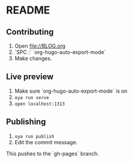 * README

** Contributing
1. Open file://BLOG.org
2. `SPC :` `org-hugo-auto-export-mode`
3. Make changes.

** Live preview
1. Make sure `org-hugo-auto-export-mode` is on
2. ~oya run serve~
3. ~open localhost:1313~

** Publishing
1. ~oya run publish~
2. Edit the commit message.

This pushes to the `gh-pages` branch.
